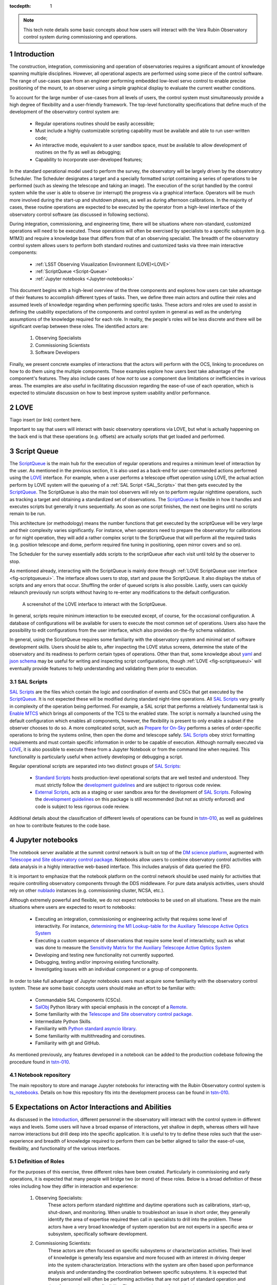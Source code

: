 :tocdepth: 1

.. Please do not modify tocdepth; will be fixed when a new Sphinx theme is shipped.

.. sectnum::

.. note::

   This tech note details some basic concepts about how users will interact with the Vera Rubin Observatory control system during commissioning and operations.


.. _Introduction:

Introduction
============

The construction, integration, commissioning and operation of observatories requires a significant amount of knowledge spanning multiple disciplines.
However, all operational aspects are performed using some piece of the control software.
The range of use-cases span from an engineer performing embedded low-level servo control to enable precise positioning of the mount, to an observer using a simple graphical display to evaluate the current weather conditions.

To account for the large number of use-cases from all levels of users, the control system must simultaneously provide a high degree of flexibility and a user-friendly framework.
The top-level functionality specifications that define much of the development of the observatory control system are:

  - Regular operations routines should be easily accessible;
  - Must include a highly customizable scripting capability must be available and able to run user-written code;
  - An interactive mode, equivalent to a user sandbox space, must be available to allow development of routines on the fly as well as debugging;
  - Capability to incorporate user-developed features;

In the standard operational model used to perform the survey, the observatory will be largely driven by the observatory Scheduler.
The Scheduler designates a target and a specially formatted script containing a series of operations to be performed (such as slewing the telescope and taking an image).
The execution of the script handled by the control system while the user is able to observe (or interrupt) the progress via a graphical interface.
Operators will be much more involved during the start-up and shutdown phases, as well as during afternoon calibrations.
In the majority of cases, these routine operations are expected to be executed by the operator from a high-level interface of the observatory control software (as discussed in following sections).

During integration, commissioning, and engineering time, there will be situations where non-standard, customized operations will need to be executed.
These operations will often be exercised by specialists to a specific subsystem (e.g. M1M3) and require a knowledge base that differs from that of an observing specialist.
The breadth of the observatory control system allows users to perform both standard routines and customized tasks via three main interactive components:

    - :ref:`LSST Observing Visualization Environment (LOVE)<LOVE>`
    - :ref:`ScriptQueue <Script-Queue>`
    - :ref:`Jupyter notebooks <Jupyter-notebooks>`

This document begins with a high-level overview of the three components and explores how users can take advantage of their features to accomplish different types of tasks.
Then, we define three main actors and outline their roles and assumed levels of knowledge regarding when performing specific tasks.
These actors and roles are used to assist in defining the usability expectations of the components and control system in general as well as the underlying assumptions of the knowledge required for each role.
In reality, the people's roles will be less discrete and there will be significant overlap between these roles.
The identified actors are:

    1. Observing Specialists
    2. Commissioning Scientists
    3. Software Developers

Finally, we present concrete examples of interactions that the actors will perform with the OCS, linking to procedures on how to do them using the multiple components.
These examples explore how users best take advantage of the component's features.
They also include cases of how *not* to use a component due limitations or inefficiencies in various areas.
The examples are also useful in facilitating discussion regarding the ease-of-use of each operation, which is expected to stimulate discussion on how to best improve system usability and/or performance.

.. _LOVE:

LOVE
====

Tiago insert (or link) content here.

Important to say that users will interact with basic observatory operations via LOVE, but what is actually happening on the back end is that these operations (e.g. offsets) are actually scripts that get loaded and performed.


.. _Script-Queue:

Script Queue
============

The `ScriptQueue`_ is the main hub for the execution of regular operations and requires a minimum level of interaction by the user.
As mentioned in the previous section, it is also used as a back-end for user-commanded actions performed using the `LOVE`_ interface.
For example, when a user performs a telescope offset operation using LOVE, the actual action perform by LOVE system will the queueing of a :ref:`SAL Script <SAL_Scripts>` that then gets executed by the `ScriptQueue`_.
The ScriptQueue is also the main tool observers will rely on to perform regular nighttime operations, such as tracking a target and obtaining a standardized set of observations.
The `ScriptQueue`_ is flexible in how it handles and executes scripts but generally it runs sequentially.
As soon as one script finishes, the next one begins until no scripts remain to be run.

..
    This next bit feel repetitive..

This architecture (or methodology) means the number functions that get executed by the scriptQueue will be very large and their complexity varies significantly.
For instance, when operators need to prepare the observatory for calibrations or for night operation, they will add a rather complex script to the ScriptQueue that will perform all the required tasks (e.g. position telescope and dome, perform required fine tuning in positioning, open mirror covers and so on).

The Scheduler for the survey essentially adds scripts to the scriptQueue after each visit until told by the observer to stop.

As mentioned already, interacting with the ScriptQueue is mainly done through :ref:`LOVE ScriptQueue user interface <fig-scriptqueueui>`.
The interface allows users to stop, start and pause the ScriptQueue.
It also displays the status of scripts and any errors that occur.
Shuffling the order of queued scripts is also possible.
Lastly, users can quickly relaunch previously run scripts without having to re-enter any modifications to the default configuration.

.. figure:: /_static/ScriptQueueUI.png
   :name: fig-scriptqueueui
   :target: ../_images/ScriptQueueUI.png
   :alt: LOVE ScriptQueue user interface

   A screenshot of the LOVE interface to interact with the ScriptQueue.

In general, scripts require minimum interaction to be executed except, of course, for the occasional configuration.
A database of configurations will be available for users to execute the most common set of operations.
Users also have the possibility to edit configurations from the user interface, which also provides on-the-fly schema validation.

In general, using the ScriptQueue requires some familiarity with the observatory system and minimal set of software development skills.
Users should be able to, after inspecting the LOVE status screens, determine the state of the observatory and its readiness to perform certain types of operations.
Other than that, some knowledge about `yaml`_ and `json schema`_ may be useful for writing and inspecting script configurations, though :ref:`LOVE <fig-scriptqueueui>` will eventually provide features to help understanding and validating them prior to execution.

.. _yaml: https://yaml.org/spec/1.2/spec.html
.. _json schema: http://json-schema.org

.. _SAL_Scripts:

SAL Scripts
-----------

`SAL Scripts`_ are the files which contain the logic and coordination of events and CSCs that get executed by the `ScriptQueue`_.
It is not expected these will be modified during standard night-time operations.
All `SAL Scripts`_ vary greatly in complexity of the operation being performed.
For example, a SAL script that performs a relatively fundamental task is `Enable MTCS <https://github.com/lsst-ts/ts_standardscripts/blob/develop/python/lsst/ts/standardscripts/maintel/enable_mtcs.py>`_ which brings all components of the TCS to the enabled state.
The script is normally a launched using the default configuration which enables all components, however, the flexibility is present to only enable a subset if the observer chooses to do so.
A more complicated script, such as `Prepare for On-Sky <https://github.com/lsst-ts/ts_standardscripts/blob/develop/python/lsst/ts/standardscripts/auxtel/prepare_for_onsky.py>`_ performs a series of order-specific operations to bring the systems online, then open the dome and telescope safely.
`SAL Scripts`_ obey strict formatting requirements and must contain specific information in order to be capable of execution.
Although normally executed via `LOVE`_, it is also possible to execute these from a Jupyter Notebook or from the command line when required.
This functionality is particularly useful when actively developing or debugging a script.

Regular operational scripts are separated into two distinct groups of `SAL Scripts`_:

   - `Standard Scripts`_ hosts production-level operational scripts that are well tested and understood.
     They must strictly follow the `development guidelines`_ and are subject to rigorous code review.

   - `External Scripts`_, acts as a staging or user sandbox area for the development of `SAL Scripts`_.
     Following the `development guidelines`_ on this package is still recommended (but not as strictly enforced) and code is subject to less rigorous code review.

Additional details about the classification of different levels of operations can be found in `tstn-010`_, as well as guidelines on how to contribute features to the code base.

.. _ScriptQueue: https://ts-scriptqueue.lsst.io
.. _SAL Scripts: https://ts-salobj.lsst.io/sal_scripts.html
.. _Standard Scripts: https://github.com/lsst-ts/ts_standardscripts
.. _External Scripts: https://github.com/lsst-ts/ts_standardscripts
.. _development guidelines: https://tssw-developer.lsst.io


.. _Jupyter-notebooks:

Jupyter notebooks
=================
..
    Do we need to mention Nublado in the text?

The notebook server available at the summit control network is built on top of the `DM science platform`_, augmented with `Telescope and Site observatory control package`_.
Notebooks allow users to combine observatory control activities with data analysis in a highly interactive web-based interface.
This includes analysis of data queried the EFD.

.. _nublado:
.. _DM science platform: https://nb.lsst.io
.. _Telescope and Site observatory control package: https://ts-observatory-control.lsst.io

It is important to emphasize that the notebook platform on the control network should be used mainly for activities that require controlling observatory components through the DDS middleware.
For pure data analysis activities, users should rely on other `nublado`_ instances (e.g. commissioning cluster, NCSA, etc.).

Although extremely powerful and flexible, we do not expect notebooks to be used on all situations.
These are the main situations where users are expected to resort to notebooks:

  - Executing an integration, commissioning or engineering activity that requires some level of interactivity.
    For instance, `determining the M1 Lookup-table for the Auxiliary Telescope Active Optics System <https://tstn-012.lsst.io/>`_
  - Executing a custom sequence of observations that require some level of interactivity, such as what was done to measure the `Sensitivity Matrix for the Auxiliary Telescope Active Optics System <https://tstn-016.lsst.io/>`_
  - Developing and testing new functionality not currently supported.
  - Debugging, testing and/or improving existing functionality.
  - Investigating issues with an individual component or a group of components.

In order to take full advantage of Jupyter notebooks users must acquire some familiarity with the observatory control system.
These are some basic concepts users should make an effort to be familiar with:

  - Commandable SAL Components (CSCs).
  - `SalObj`_ Python library with special emphasis in the concept of a `Remote`_.
  - Some familiarity with the `Telescope and Site observatory control package`_.
  - Intermediate Python Skills.
  - Familiarity with `Python standard asyncio library`_.
  - Some familiarity with multithreading and coroutines.
  - Familiarity with git and GitHub.

As mentioned previously, any features developed in a notebook can be added to the production codebase following the procedure found in `tstn-010`_.

.. _SalObj: https://ts-salobj.lsst.io
.. _Remote: https://ts-salobj.lsst.io/py-api/lsst.ts.salobj.Remote.html#lsst.ts.salobj.Remote
.. _Python standard asyncio library: https://docs.python.org/3.7/library/asyncio.html

.. _Notebook-repository:

Notebook repository
-------------------

The main repository to store and manage Jupyter notebooks for interacting with the Rubin Observatory control system is `ts_notebooks`_.
Details on how this repository fits into the development process can be found in `tstn-010`_.

.. _ts_notebooks: https://github.com/lsst-ts/ts_notebooks
.. _tstn-010: https://tstn-010.lsst.io

.. _Actor-Expectations:

Expectations on Actor Interactions and Abilities
================================================

As discussed in the `Introduction`_, different personnel in the observatory will interact with the control system in different ways and levels.
Some users will have a broad expanse of interactions, yet shallow in depth, whereas others will have narrow interactions but drill deep into the specific application.
It is useful to try to define these roles such that the user-experience and breadth of knowledge required to perform them can be better aligned to tailor the ease-of-use, flexibility, and functionality of the various interfaces.

.. _Actor-Definitions:

Definition of Roles
-------------------

For the purposes of this exercise, three different roles have been created.
Particularly in commissioning and early operations, it is expected that many people will bridge two (or more) of these roles.
Below is a broad definition of these roles including how they differ in interaction and experience:

    1. Observing Specialists:
        These actors perform standard nighttime and daytime operations such as calibrations, start-up, shut-down, and monitoring.
        When unable to troubleshoot an issue in short order, they generally identify the area of expertise required then call in specialists to drill into the problem.
        These actors have a very broad knowledge of system operation but are not experts in a specific area or subsystem, specifically software development.

    2. Commissioning Scientists:
        These actors are often focused on specific subsystems or characterization activities.
        Their level of knowledge is generally less expansive and more focused with an interest in driving deeper into the system characterization.
        Interactions with the system are often based upon performance analysis and understanding the coordination between specific subsystems.
        It is expected that these personnel will often be performing activities that are not part of standard operation and therefore require greater flexibility.
        These actors have software development experience but are generally not significant contributors to the production code base.

    3. Software Developers
        These actors write the control system code to interacts with the components (e.g. M2), often both low (API) and middle (CSC) levels.
        Their level of knowledge is generally very deep in the area of the operation of a particular subsystem but their understanding of full system interaction and operation is reduced compared to the other roles.
        These actors do not generally perform operational activities.
        Their software development expertise is very high and they are almost exclusively writing production-level code.

.. _Actor-Interactions:

Actor Interactions with the Control Software
--------------------------------------------

Each actor is expected to interact with the software in different ways, but in nearly all cases users will use a blend of the tools presented previously.
This section defines the levels of control software interaction and knowledge required by each actor to perform their assumed tasks.
Note that it does not specify non-software tasks associated with someone in that typical position.


    - **Observing Specialists**

        - Conducts observatory functions primarily by using the LOVE interface to the scriptQueue

            - Includes opening, closing, taking manual images, performing calibrations, manual slewing, component state transitions

        - Monitoring of systems utilizing the LOVE interface
        - Launches scripts via the scriptQueue. Able to comfortably determine and modify the associated configuration parameters.
        - Troubleshooting of systems will utilize component EUIs and feedback presented from LOVE and/or the scriptQueue
        - Mining of information and analyzing of sequencing from the EFD is not expected
        - Ability to enter and observe Chronograf dashboards is expected
        - Possess ability to execute and make small edits to notebooks

            - Requires a minimal level of Python, and knowledge of few commands of git (e.g. git-checkout and git-pull)
            - Comfortable in finding and executing commands via high-level classes

        - Ability to update and maintain operations related documentation (written in rST, hosted on GitHub)
        - Some knowledge of low-level CSC functionality

            - Able to examine and change between configurations
            - Troubleshoot at the level diagnostics (error codes), status, and manual (non-DDS) motion where required

        - Interacts with data to perform offsetting, focus, but via tooling that provides the calculations
        - All information needed to operate the facility is provided to them, they are not required to develop analysis and/or display tools

    - **Commissioning Scientist/Engineer**

        - Includes operator control-software skills plus the following:
        - Extensive use of the notebook interface, including the writing of code and launching of scripts

            - Comfortable in Python, competent with git and GitHub

        - Ability to diagnose both system and component level behavioural issues
        - Not required to identify the issue in the source code
        - Able to create and load new config files
        - Writes and executes custom external scripts from both notebooks, ScriptQueue and LOVE
        - Not expected to write production level scripts (see tstn-010 for definition)
        - Able to switch between software versions of deployed components
        - Able to update scriptQueue container repositories
        - Able to diagnose issues via the EFD/Chronograf
        - Ability to generate and maintain documentation (written in rST)
        - Works out of already defined environments (e.g. NTS or Summit)

            - Comfortable changing between software packages in Nublado environment
        - Not expected to be familiar with software builds or deployment
        - Not expected to work with the standard development container/environment

    - **Software Developer**

        - Diagnoses behavioural issues at the code-level of CSCs or higher-level classes
        - Writes and reviews production level scripts

            - Expert in Python, git and other applicable languages

        - Modifies and builds components, tags for release where appropriate
        - Familiar with deployment strategies and restarting components (ArgoCD)
        - Ability to probe into individually deployed containers (Rancher)
        - Often works from the standardized development container


Examples of Different Levels of Operations
==========================================

This section includes various examples of procedures mentioned in the above sections.
Below is a series of tasks associated with a given actor.
In the case of operational examples (e.g. taking an image) they may include multiple possible procedures to perform the task with the goal of being able to demonstrate to the reader the advantages and disadvantages of each system.
In the case of taking an image, this can be done from the scriptQueue via LOVE, by launching a script from a notebook, or just from a command in a notebook.
From the example it is clear that launching a script from a notebook to take a simple image is onerous and not the recommended approach.

Operational Tasks:

    - Slewing
    - Offsetting
    - Taking an Image
    - Launching a script and editing the configuration in LOVE
    - Execution of a notebook


Commissioning Actor Tasks:

    - Updating a CSC configuration file
    - Creation of a notebook to be used for testing
    - Example of how to write a script


Items to be addressed in a future revision
==========================================

    - On-the-fly image interaction
    - Communication/coordination with other software systems

        - OCPS? Other tools?
        - Logging?

    - Discussion of test-stands and how to use them

.. .. rubric:: References

.. Make in-text citations with: :cite:`bibkey`.

.. .. bibliography:: local.bib lsstbib/books.bib lsstbib/lsst.bib lsstbib/lsst-dm.bib lsstbib/refs.bib lsstbib/refs_ads.bib
..    :style: lsst_aa

